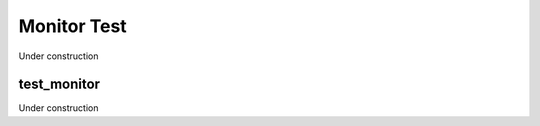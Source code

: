 
------------
Monitor Test
------------

Under construction

test_monitor
============

Under construction


